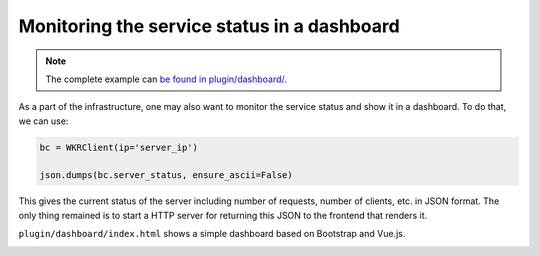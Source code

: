 Monitoring the service status in a dashboard
============================================

.. contents:: :local:


.. note:: The complete example can `be found in plugin/dashboard/`_.

.. _be found in plugin/dashboard/: https://github.com/hanxiao/bert-as-service/blob/master/plugin/dashboard

As a part of the infrastructure, one may also want to monitor the service status and show it in a dashboard. To do that, we can use:

.. highlight:: python
.. code:: python

   bc = WKRClient(ip='server_ip')

   json.dumps(bc.server_status, ensure_ascii=False)


This gives the current status of the server including number of requests, number of clients, etc. in JSON format. The only thing remained is to start a HTTP server for returning this JSON to the frontend that renders it.

``plugin/dashboard/index.html`` shows a simple dashboard based on Bootstrap and Vue.js.

.. image:: ../../.github/dashboard.png
